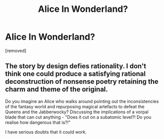 #+TITLE: Alice In Wonderland?

* Alice In Wonderland?
:PROPERTIES:
:Score: 0
:DateUnix: 1457596374.0
:DateShort: 2016-Mar-10
:END:
[removed]


** The story by design defies rationality. I don't think one could produce a satisfying rational deconstruction of nonsense poetry retaining the charm and theme of the original.

Do you imagine an Alice who walks around pointing out the inconsistencies of the fantasy world and repurposing magical artefacts to defeat the Queens and the Jabberwocky? Discussing the implications of a vorpal blade that can cut anything - "Does it cut on a subatomic level?! Do you realise how dangerous that is?!"

I have serious doubts that it could work.
:PROPERTIES:
:Author: granker
:Score: 1
:DateUnix: 1457605826.0
:DateShort: 2016-Mar-10
:END:
